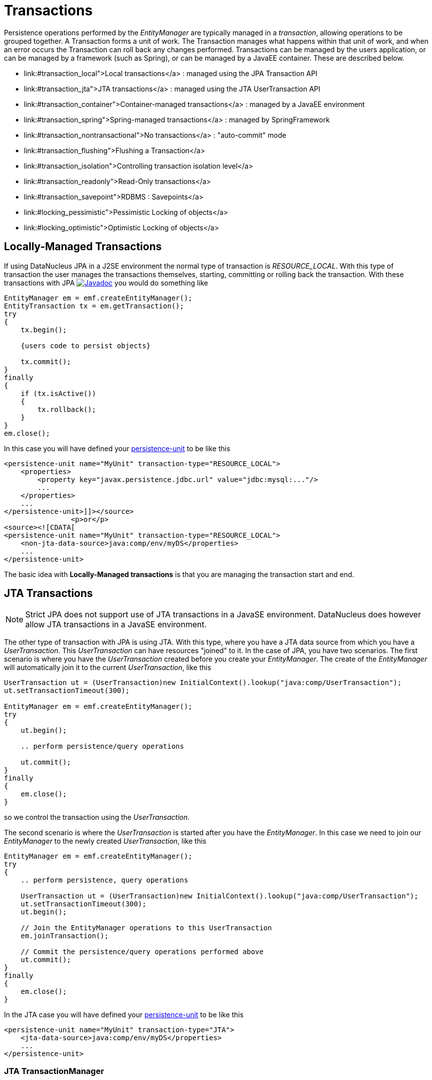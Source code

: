 [[transactions]]
= Transactions
:_basedir: ../
:_imagesdir: images/


Persistence operations performed by the _EntityManager_ are typically managed in a _transaction_, allowing operations to be grouped together.
A Transaction forms a unit of work. The Transaction manages what happens within that unit of work, and when an error occurs the Transaction can roll back any changes performed. 
Transactions can be managed by the users application, or can be managed by a framework (such as Spring), or can be managed by a JavaEE container. 
These are described below.

* link:#transaction_local">Local transactions</a> : managed using the JPA Transaction API
* link:#transaction_jta">JTA transactions</a> : managed using the JTA UserTransaction API
* link:#transaction_container">Container-managed transactions</a> : managed by a JavaEE environment
* link:#transaction_spring">Spring-managed transactions</a> : managed by SpringFramework
* link:#transaction_nontransactional">No transactions</a> : "auto-commit" mode
* link:#transaction_flushing">Flushing a Transaction</a>
* link:#transaction_isolation">Controlling transaction isolation level</a>
* link:#transaction_readonly">Read-Only transactions</a>
* link:#transaction_savepoint">RDBMS : Savepoints</a>
* link:#locking_pessimistic">Pessimistic Locking of objects</a>
* link:#locking_optimistic">Optimistic Locking of objects</a>

[[transaction_local]]
== Locally-Managed Transactions

If using DataNucleus JPA in a J2SE environment the normal type of transaction is _RESOURCE_LOCAL_.
With this type of transaction the user manages the transactions themselves, starting, committing or rolling back the transaction. 
With these transactions with JPA http://www.datanucleus.org/javadocs/javax.persistence/2.1/javax/persistence/EntityTransaction.html[image:../images/javadoc.png[Javadoc]] 
you would do something like

[source,java]
-----
EntityManager em = emf.createEntityManager();
EntityTransaction tx = em.getTransaction();
try
{
    tx.begin();
    
    {users code to persist objects}
    
    tx.commit();
}
finally
{
    if (tx.isActive())
    {
        tx.rollback();
    }
}
em.close();
-----

In this case you will have defined your link:#persistenceunit[persistence-unit] to be like this

[source,xml]
-----
<persistence-unit name="MyUnit" transaction-type="RESOURCE_LOCAL">
    <properties>
        <property key="javax.persistence.jdbc.url" value="jdbc:mysql:..."/>
        ...
    </properties>
    ...
</persistence-unit>]]></source>
                <p>or</p>
<source><![CDATA[
<persistence-unit name="MyUnit" transaction-type="RESOURCE_LOCAL">
    <non-jta-data-source>java:comp/env/myDS</properties>
    ...
</persistence-unit>
-----

The basic idea with *Locally-Managed transactions* is that you are managing the transaction start and end.


[[transaction_jta]]
== JTA Transactions

NOTE: Strict JPA does not support use of JTA transactions in a JavaSE environment. DataNucleus does however allow JTA transactions in a JavaSE environment.

The other type of transaction with JPA is using JTA. With this type, where you have a JTA data source from which you have a _UserTransaction_. 
This _UserTransaction_ can have resources "joined" to it. In the case of JPA, you have two scenarios. 
The first scenario is where you have the _UserTransaction_ created before you create your _EntityManager_. 
The create of the _EntityManager_ will automatically join it to the current _UserTransaction_, like this

[source,java]
-----
UserTransaction ut = (UserTransaction)new InitialContext().lookup("java:comp/UserTransaction");
ut.setTransactionTimeout(300);

EntityManager em = emf.createEntityManager();
try
{
    ut.begin();

    .. perform persistence/query operations

    ut.commit();
}
finally
{
    em.close();
}
-----

so we control the transaction using the _UserTransaction_.

The second scenario is where the _UserTransaction_ is started after you have the _EntityManager_. 
In this case we need to join our _EntityManager_ to the newly created _UserTransaction_, like this

[source,java]
-----
EntityManager em = emf.createEntityManager();
try
{
    .. perform persistence, query operations

    UserTransaction ut = (UserTransaction)new InitialContext().lookup("java:comp/UserTransaction");
    ut.setTransactionTimeout(300);
    ut.begin();

    // Join the EntityManager operations to this UserTransaction
    em.joinTransaction();

    // Commit the persistence/query operations performed above
    ut.commit();
}
finally
{
    em.close();
}
-----

In the JTA case you will have defined your link:#persistenceunit[persistence-unit] to be like this

[source,xml]
-----
<persistence-unit name="MyUnit" transaction-type="JTA">
    <jta-data-source>java:comp/env/myDS</properties>
    ...
</persistence-unit>
-----

=== JTA TransactionManager

Note that the JavaEE spec does not define a standard way of finding the JTA TransactionManager, and so all JavaEE containers have their own ways of handling this.
DataNucleus provides a way of scanning the various methods to find that appropriate for the JavaEE container in use, but you can explicitly
set the method of finding the _TransactionManager_, by use of the persistence properties *datanucleus.transaction.jta.transactionManagerLocator* and, 
if using this property set to _custom_jndi_ then also *datanucleus.transaction.jta.transactionManagerJNDI* set to the JNDI location that stores the _TransactionManager_ instance.


[[transaction_container]]
== Container-Managed Transactions

When using a JavaEE container you are giving over control of the transactions to the container. 
Here you have *Container-Managed Transactions*. In terms of your code, you would do like 
the above examples *except* that you would OMIT the _tx.begin(), tx.commit(), 
tx.rollback()_ since the JavaEE container will be doing this for you.


[[transaction_spring]]
== Spring-Managed Transactions

When you use a framework like http://www.springframework.org[Spring] 
you would not need to specify the _tx.begin(), tx.commit(), tx.rollback()_ since that would be done for you.


[[transaction_nontransactional]]
== No Transactions

DataNucleus allows the ability to operate without transactions. 
With JPA this is enabled by default (see the 2 properties *datanucleus.transaction.nontx.read*, *datanucleus.transaction.nontx.write* set to _true_, the default). 
This means that you can read objects and make updates outside of transactions. This is effectively an "auto-commit" mode.

[source,java]
-----
EntityManager em = emf.createEntityManager();
    
{users code to persist objects}

em.close();
-----

When using non-transactional operations, you need to pay attention to the persistence property *datanucleus.transaction.nontx.atomic*. 
If this is true then any persist/delete/update will be committed to the datastore immediately. 
If this is false then any persist/delete/update will be queued up until the next transaction (or _em.close()_) and committed with that.


[[transaction_flushing]]
== Flushing

During a transaction, depending on the configuration, operations don't necessarily go to the datastore immediately, often waiting until _commit_. 
In some situations you need persists/updates/deletes to be in the datastore so that subsequent operations can be performed that rely on those being handled first. 
In this case you can *flush* all outstanding changes to the datastore using

[source,java]
-----
em.flush();
-----

image:../images/nucleus_extension.png[]

A convenient vendor extension is to find which objects are waiting to be flushed at any time, like this

[source,java]
-----
List<ObjectProvider> objs = 
    ((JPAEntityManager)pm).getExecutionContext().getObjectsToBeFlushed();
-----


[[transaction_isolation]]
== Transaction Isolation

image:../images/nucleus_extension.png[]

DataNucleus also allows specification of the transaction isolation level. 
This is specified via the persistence property _datanucleus.transaction.isolation_. It accepts the standard JDBC values of

* *read-uncommitted (1)* : dirty reads, non-repeatable reads and phantom reads can occur
* *read-committed (2)* : dirty reads are prevented; non-repeatable reads and phantom reads can occur
* *repeatable-read (4)* : dirty reads and non-repeatable reads are prevented; phantom reads can occur
* *serializable (8)* : dirty reads, non-repeatable reads and phantom reads are prevented

The default is _read-committed_. If the datastore doesn't support a particular isolation level then it will silently be changed to one that is supported. 
As an alternative you can also specify it on a per-transaction basis as follows (using the values in parentheses above).

[source,java]
-----
org.datanucleus.api.jpa.JPAEntityTransaction tx = (org.datanucleus.api.jpa.JPAEntityTransaction)pm.currentTransaction();
tx.setOption("transaction.isolation", 2);
-----


[[transaction_readonly]]
== Read-Only Transactions

Obviously transactions are intended for committing changes. 
If you come across a situation where you don't want to commit anything under any circumstances you can mark the transaction as "read-only" by calling

[source,java]
-----
EntityManager em = emf.createEntityManager();
Transaction tx = em.getTransaction();
try
{
    tx.begin();
    tx.setRollbackOnly();

    {users code to persist objects}
    
    tx.rollback();
}
finally
{
    if (tx.isActive())
    {
        tx.rollback();
    }
}
em.close();
-----

Any call to _commit_ on the transaction will throw an exception forcing the user to roll it back.


[[transaction_savepoint]]
== Transaction Savepoints (RDBMS)

image:../images/nucleus_extension.png[]

JDBC provides the ability to specify a point in a transaction and rollback to that point if required, assuming the JDBC driver supports it.
DataNucleus provides this as a vendor extension, as follows

[source,java]
-----
import org.datanucleus.api.jpa.JPAEntityTransaction;

EntityManager em = emf.createEntityManager();
JPAEntityTransaction tx = (JPAEntityTransaction)pm.getTransaction();
try
{
    tx.begin();

    {users code to persist objects}
    tx.setSavepoint("Point1");

    {more user code to persist objects}
    tx.rollbackToSavepoint("Point1");

    tx.releaseSavepoint("Point1");
    tx.rollback();
}
finally
{
    if (tx.isActive())
    {
        tx.rollback();
    }
}
em.close();
-----


== Transaction Locking

A Transaction forms a unit of work. The Transaction manages what happens within that unit of work, 
and when an error occurs the Transaction can roll back any changes performed. 
There are the following locking types for a transaction.

* Transactions can lock all records in a datastore and keep them locked until they are ready to commit their changes. 
These are known as link:#locking_pessimistic[Pessimistic (or datastore) Locking].
* Transactions can simply assume that things in the datastore will not change until they are ready to commit, not lock any records and 
then just before committing make a check for changes. This is known as link:#locking_optimistic[Optimistic Locking].


[[locking_pessimistic]]
=== Pessimistic (Datastore) Locking
image:../images/nucleus_extension.png[]

*Pessimistic* locking isn't directly supported in JPA but are provided as a vendor extension. 
It is suitable for short lived operations where no user interaction is taking place and 
so it is possible to block access to datastore entities for the duration of the transaction.
You would select pessimistic locking by adding the persistence property *datanucleus.Optimistic* as _false_.

By default DataNucleus does not currently lock the objects fetched in pessimistic locking, 
but you can configure this behaviour for RDBMS datastores by setting the persistence property _datanucleus.rdbms.useUpdateLock_ to <u>true</u>. 
This will result in all "SELECT ... FROM ..." statements being changed to be "SELECT ... FROM ... FOR UPDATE". 
This will be applied only where the underlying RDBMS supports the "FOR UPDATE" syntax.

With pessimistic locking DataNucleus will grab a datastore connection at the first operation, and maintain it for the duration of the transaction. 
A single connection is used for the transaction (with the exception of any link:mapping.html#value_generation[Value Generation] operations which need datastore 
access, so these can use their own connection).

In terms of the process of pessimistic (datastore) locking, we demonstrate this below.

[cols="1,3,3", options="header"]
|===
|Operation
|DataNucleus process
|Datastore process

|Start transaction
|
|

|Persist object
|Prepare object (1) for persistence
|*Open connection.*
Insert the object (1) into the datastore

|Update object
|Prepare object (2) for update
|Update the object (2) into the datastore

|Persist object
|Prepare object (3) for persistence
|Insert the object (3) into the datastore

|Update object
|Prepare object (4) for update
|Update the object (4) into the datastore

|Flush
|No outstanding changes so do nothing
|

|Perform query
|Generate query in datastore language
|Query the datastore and return selected objects

|Persist object
|Prepare object (5) for persistence
|Insert the object (5) into the datastore

|Update object
|Prepare object (6) for update
|Update the object (6) into the datastore

|Commit transaction
|
|*Commit connection*
|===

So here whenever an operation is performed, DataNucleus pushes it straight to the datastore.
Consequently any queries will always reflect the current state of all objects in use.
However this mode of operation has no version checking of objects and so if they were updated by external processes in the meantime then they will overwrite those changes.

It should be noted that DataNucleus provides two persistence properties that allow an amount of control over when flushing happens with pessimistic locking

* _datanucleus.flush.mode_ when set to MANUAL will try to delay all datastore operations until commit/flush.
* _datanucleus.datastoreTransactionFlushLimit_ represents the number of dirty objects before a flush is performed. This defaults to 1.


[[locking_optimistic]]
=== Optimistic Locking

It is suitable for longer lived operations maybe where user interaction is taking place and where it would be undesirable to block access to 
datastore entities for the duration of the transaction. The assumption is that data altered in this transaction will not be updated by 
other transactions during the duration of this transaction, so the changes are not propagated to the datastore until commit()/flush(). 
The data is checked just before commit to ensure the integrity in this respect. 
The most convenient way of checking data for updates is to maintain a column on each table that handles optimistic locking data. 
The user will decide this when generating their MetaData.

Rather than placing version/timestamp columns on all user datastore tables, JPA allows the user to notate particular classes as requiring *optimistic* treatment. 
This is performed by specifying in MetaData or annotations the details of the field/column to use for storing the version - see link:mapping.html#versioning[versioning]. 
With JPA you must have a field in your class ready to store the version.

In JPA you can read the version by inspecting the field marked as storing the version value.

In terms of the process of optimistic locking, we demonstrate this below.

[cols="1,3,3", options="header"]
|===
|Operation
|DataNucleus process
|Datastore process

|Start transaction
|
|

|Persist object
|Prepare object (1) for persistence
|

|Update object
|Prepare object (2) for update
|

|Persist object
|Prepare object (3) for persistence
|

|Update object
|Prepare object (4) for update
|

|Flush
|Flush all outstanding changes to the datastore
|*Open connection.*
                            Version check of object (1)<br/>
                            Insert the object (1) in the datastore.<br/>
                            Version check of object (2)<br/>
                            Update the object (2) in the datastore.<br/>
                            Version check of object (3)<br/>
                            Insert the object (3) in the datastore.<br/>
                            Version check of object (4)<br/>
                            Update the object (4) in the datastore.

|Perform query
|Generate query in datastore language
|Query the datastore and return selected objects

|Persist object
|Prepare object (5) for persistence
|

|Update object
|Prepare object (6) for update
|

|Commit transaction
|Flush all outstanding changes to the datastore
|Version check of object (5)<br/>
                            Insert the object (5) in the datastore<br/>
                            Version check of object (6)<br/>
                            Update the object (6) in the datastore.<br/>
                            *Commit connection.*
|===

Here no changes make it to the datastore until the user either commits the transaction, or they invoke flush(). 
The impact of this is that when performing a query, by default, the results may not contain the modified objects unless they are flushed 
to the datastore before invoking the query. 
Depending on whether you need the modified objects to be reflected in the results of the query governs what you do about that. 
If you invoke flush() just before running the query the query results will include the changes. The obvious benefit of optimistic locking is that
all changes are made in a block and version checking of objects is performed before application of changes, hence this mode copes better with external processes updating the objects.

Please note that for some datastores (e.g RDBMS) the version check followed by update/delete is performed in a single statement.
See also :-

* link:metadata_xml.html#version[JPA MetaData reference for <version> element]
* link:annotations.html#Version[JPA Annotations reference for @Version]
